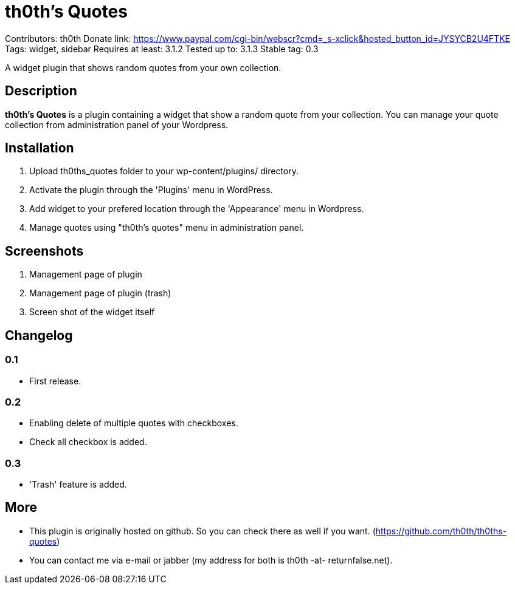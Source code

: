 = th0th's Quotes =

Contributors: th0th
Donate link: https://www.paypal.com/cgi-bin/webscr?cmd=_s-xclick&hosted_button_id=JYSYCB2U4FTKE
Tags: widget, sidebar
Requires at least: 3.1.2
Tested up to: 3.1.3
Stable tag: 0.3

A widget plugin that shows random quotes from your own collection.

== Description ==

*th0th's Quotes* is a plugin containing a widget that show a random quote from your collection. You can manage your quote collection from administration panel of your Wordpress.

== Installation ==

1. Upload th0ths_quotes folder to your wp-content/plugins/ directory.
2. Activate the plugin through the 'Plugins' menu in WordPress.
3. Add widget to your prefered location through the 'Appearance' menu in Wordpress.
4. Manage quotes using "th0th's quotes" menu in administration panel.

== Screenshots ==

1. Management page of plugin
2. Management page of plugin (trash)
3. Screen shot of the widget itself

== Changelog ==

=== 0.1 ===
* First release.

=== 0.2 ===
* Enabling delete of multiple quotes with checkboxes.
* Check all checkbox is added.

=== 0.3 ===
* 'Trash' feature is added.

== More ==

* This plugin is originally hosted on github. So you can check there as well if you want. (https://github.com/th0th/th0ths-quotes)
* You can contact me via e-mail or jabber (my address for both is th0th -at- returnfalse.net).
